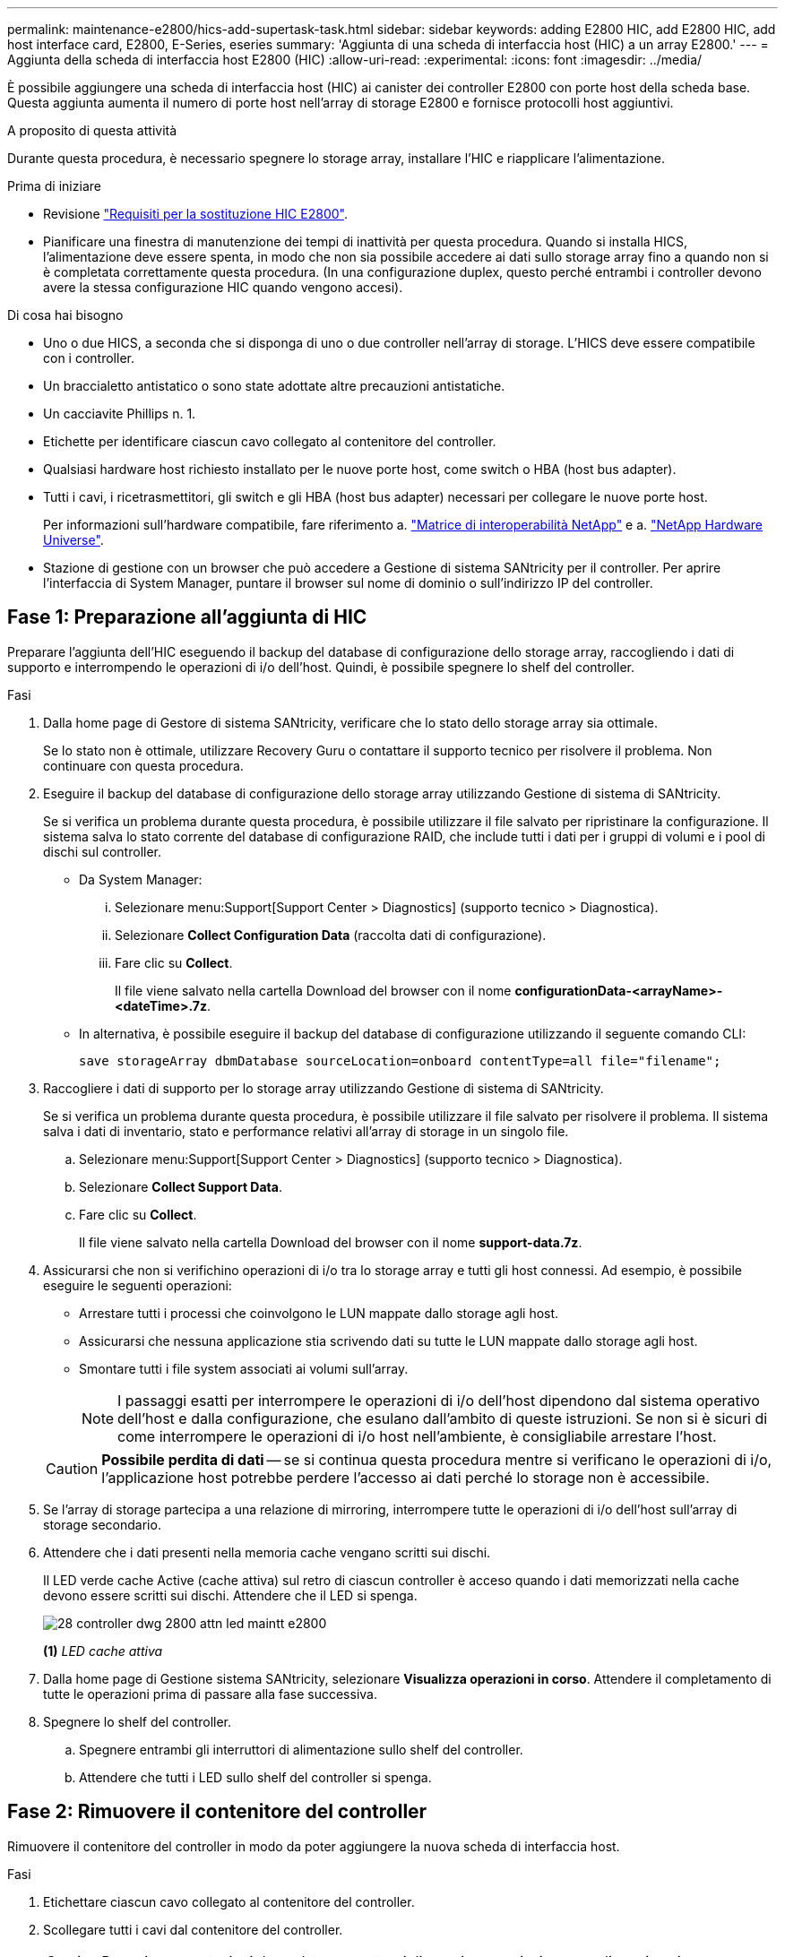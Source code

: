---
permalink: maintenance-e2800/hics-add-supertask-task.html 
sidebar: sidebar 
keywords: adding E2800 HIC, add E2800 HIC, add host interface card, E2800, E-Series, eseries 
summary: 'Aggiunta di una scheda di interfaccia host (HIC) a un array E2800.' 
---
= Aggiunta della scheda di interfaccia host E2800 (HIC)
:allow-uri-read: 
:experimental: 
:icons: font
:imagesdir: ../media/


[role="lead"]
È possibile aggiungere una scheda di interfaccia host (HIC) ai canister dei controller E2800 con porte host della scheda base. Questa aggiunta aumenta il numero di porte host nell'array di storage E2800 e fornisce protocolli host aggiuntivi.

.A proposito di questa attività
Durante questa procedura, è necessario spegnere lo storage array, installare l'HIC e riapplicare l'alimentazione.

.Prima di iniziare
* Revisione link:hics-overview-supertask-concept.html["Requisiti per la sostituzione HIC E2800"].
* Pianificare una finestra di manutenzione dei tempi di inattività per questa procedura. Quando si installa HICS, l'alimentazione deve essere spenta, in modo che non sia possibile accedere ai dati sullo storage array fino a quando non si è completata correttamente questa procedura. (In una configurazione duplex, questo perché entrambi i controller devono avere la stessa configurazione HIC quando vengono accesi).


.Di cosa hai bisogno
* Uno o due HICS, a seconda che si disponga di uno o due controller nell'array di storage. L'HICS deve essere compatibile con i controller.
* Un braccialetto antistatico o sono state adottate altre precauzioni antistatiche.
* Un cacciavite Phillips n. 1.
* Etichette per identificare ciascun cavo collegato al contenitore del controller.
* Qualsiasi hardware host richiesto installato per le nuove porte host, come switch o HBA (host bus adapter).
* Tutti i cavi, i ricetrasmettitori, gli switch e gli HBA (host bus adapter) necessari per collegare le nuove porte host.
+
Per informazioni sull'hardware compatibile, fare riferimento a. https://mysupport.netapp.com/NOW/products/interoperability["Matrice di interoperabilità NetApp"^] e a. http://hwu.netapp.com/home.aspx["NetApp Hardware Universe"^].

* Stazione di gestione con un browser che può accedere a Gestione di sistema SANtricity per il controller. Per aprire l'interfaccia di System Manager, puntare il browser sul nome di dominio o sull'indirizzo IP del controller.




== Fase 1: Preparazione all'aggiunta di HIC

Preparare l'aggiunta dell'HIC eseguendo il backup del database di configurazione dello storage array, raccogliendo i dati di supporto e interrompendo le operazioni di i/o dell'host. Quindi, è possibile spegnere lo shelf del controller.

.Fasi
. Dalla home page di Gestore di sistema SANtricity, verificare che lo stato dello storage array sia ottimale.
+
Se lo stato non è ottimale, utilizzare Recovery Guru o contattare il supporto tecnico per risolvere il problema. Non continuare con questa procedura.

. Eseguire il backup del database di configurazione dello storage array utilizzando Gestione di sistema di SANtricity.
+
Se si verifica un problema durante questa procedura, è possibile utilizzare il file salvato per ripristinare la configurazione. Il sistema salva lo stato corrente del database di configurazione RAID, che include tutti i dati per i gruppi di volumi e i pool di dischi sul controller.

+
** Da System Manager:
+
... Selezionare menu:Support[Support Center > Diagnostics] (supporto tecnico > Diagnostica).
... Selezionare *Collect Configuration Data* (raccolta dati di configurazione).
... Fare clic su *Collect*.
+
Il file viene salvato nella cartella Download del browser con il nome *configurationData-<arrayName>-<dateTime>.7z*.



** In alternativa, è possibile eseguire il backup del database di configurazione utilizzando il seguente comando CLI:
+
`save storageArray dbmDatabase sourceLocation=onboard contentType=all file="filename";`



. Raccogliere i dati di supporto per lo storage array utilizzando Gestione di sistema di SANtricity.
+
Se si verifica un problema durante questa procedura, è possibile utilizzare il file salvato per risolvere il problema. Il sistema salva i dati di inventario, stato e performance relativi all'array di storage in un singolo file.

+
.. Selezionare menu:Support[Support Center > Diagnostics] (supporto tecnico > Diagnostica).
.. Selezionare *Collect Support Data*.
.. Fare clic su *Collect*.
+
Il file viene salvato nella cartella Download del browser con il nome *support-data.7z*.



. Assicurarsi che non si verifichino operazioni di i/o tra lo storage array e tutti gli host connessi. Ad esempio, è possibile eseguire le seguenti operazioni:
+
** Arrestare tutti i processi che coinvolgono le LUN mappate dallo storage agli host.
** Assicurarsi che nessuna applicazione stia scrivendo dati su tutte le LUN mappate dallo storage agli host.
** Smontare tutti i file system associati ai volumi sull'array.
+

NOTE: I passaggi esatti per interrompere le operazioni di i/o dell'host dipendono dal sistema operativo dell'host e dalla configurazione, che esulano dall'ambito di queste istruzioni. Se non si è sicuri di come interrompere le operazioni di i/o host nell'ambiente, è consigliabile arrestare l'host.

+

CAUTION: *Possibile perdita di dati* -- se si continua questa procedura mentre si verificano le operazioni di i/o, l'applicazione host potrebbe perdere l'accesso ai dati perché lo storage non è accessibile.



. Se l'array di storage partecipa a una relazione di mirroring, interrompere tutte le operazioni di i/o dell'host sull'array di storage secondario.
. Attendere che i dati presenti nella memoria cache vengano scritti sui dischi.
+
Il LED verde cache Active (cache attiva) sul retro di ciascun controller è acceso quando i dati memorizzati nella cache devono essere scritti sui dischi. Attendere che il LED si spenga.

+
image::../media/28_dwg_2800_controller_attn_led_maint-e2800.gif[28 controller dwg 2800 attn led maintt e2800]

+
*(1)* _LED cache attiva_

. Dalla home page di Gestione sistema SANtricity, selezionare *Visualizza operazioni in corso*. Attendere il completamento di tutte le operazioni prima di passare alla fase successiva.
. Spegnere lo shelf del controller.
+
.. Spegnere entrambi gli interruttori di alimentazione sullo shelf del controller.
.. Attendere che tutti i LED sullo shelf del controller si spenga.






== Fase 2: Rimuovere il contenitore del controller

Rimuovere il contenitore del controller in modo da poter aggiungere la nuova scheda di interfaccia host.

.Fasi
. Etichettare ciascun cavo collegato al contenitore del controller.
. Scollegare tutti i cavi dal contenitore del controller.
+

CAUTION: Per evitare prestazioni degradate, non attorcigliare, piegare, pizzicare o salire sui cavi.

. Verificare che il LED cache Active (cache attiva) sul retro del controller sia spento.
+
Il LED verde cache Active (cache attiva) sul retro del controller è acceso quando i dati memorizzati nella cache devono essere scritti sui dischi. Prima di rimuovere il contenitore del controller, è necessario attendere che questo LED si spenga.

+
image::../media/28_dwg_2800_controller_attn_led_maint-e2800.gif[28 controller dwg 2800 attn led maintt e2800]

+
*(1)* _LED cache attiva_

. Premere il fermo sull'impugnatura della camma fino a quando non si rilascia, quindi aprire l'impugnatura della camma a destra per rilasciare l'elemento filtrante del controller dallo scaffale.
+
La figura seguente è un esempio di shelf di controller E2812, shelf di controller E2824 o array flash EF280:

+
image::../media/28_dwg_e2824_remove_controller_canister_maint-e2800.gif[28 dwg e2824 rimuovere la manutenzione del contenitore del controller e2800]

+
*(1)* _contenitore controller_

+
*(2)* _maniglia della camma_

+
La figura seguente è un esempio di shelf di controller E2860:

+
image::../media/28_dwg_e2860_add_controller_canister_maint-e2800.gif[28 dwg e2860 add controller canister maintt e2800]

+
*(1)* _contenitore controller_

+
*(2)* _maniglia della camma_

. Utilizzando due mani e l'impugnatura della camma, estrarre il contenitore del controller dallo scaffale.
+

CAUTION: Utilizzare sempre due mani per sostenere il peso di un contenitore del controller.

+
Se si rimuove il contenitore del controller da uno shelf di controller E2812, uno shelf di controller E2824 o un array flash EF280, un'aletta si sposta in posizione per bloccare l'alloggiamento vuoto, contribuendo a mantenere il flusso d'aria e il raffreddamento.

. Capovolgere il contenitore del controller, in modo che il coperchio rimovibile sia rivolto verso l'alto.
. Posizionare il contenitore del controller su una superficie piana e priva di elettricità statica.




== Fase 3: Installare l'HIC

Installare l'HIC per aumentare il numero di porte host nell'array di storage.


CAUTION: *Possibile perdita di accesso ai dati* -- non installare mai un HIC in un contenitore del controller E2800 se tale HIC è stato progettato per un altro controller e-Series. Inoltre, se si dispone di una configurazione duplex, entrambi i controller e gli HICS devono essere identici. La presenza di HICS incompatibili o non corrispondenti causa il blocco dei controller quando si applica l'alimentazione.

.Fasi
. Disimballare il nuovo HIC e la nuova mascherina HIC.
. Premere il pulsante sul coperchio del contenitore del controller ed estrarre il coperchio.
. Verificare che il LED verde all'interno del controller (accanto ai DIMM) sia spento.
+
Se questo LED verde è acceso, il controller sta ancora utilizzando l'alimentazione a batteria. Prima di rimuovere qualsiasi componente, è necessario attendere che il LED si spenga.

+
image::../media/28_dwg_e2800_internal_cache_active_led_maint-e2800.gif[28 dwg e2800 cache interna active led maintt e2800]

+
*(1)* _cache interna attiva_

+
*(2)* _batteria_

. Utilizzando un cacciavite Phillips n. 1, rimuovere le quattro viti che fissano la mascherina vuota al contenitore del controller, quindi rimuovere la piastra frontale.
. Allineare le tre viti a testa zigrinata sull'HIC con i fori corrispondenti sul controller e allineare il connettore sulla parte inferiore dell'HIC con il connettore di interfaccia HIC sulla scheda del controller.
+
Fare attenzione a non graffiare o urtare i componenti sul fondo dell'HIC o sulla parte superiore della scheda del controller.

. Abbassare con cautela l'HIC in posizione e inserire il connettore HIC premendo delicatamente sull'HIC.
+

CAUTION: *Possibili danni alle apparecchiature* -- fare molta attenzione a non stringere il connettore a nastro dorato dei LED del controller tra l'HIC e le viti a testa zigrinata.

+
image::../media/28_dwg_e2800_hic_thumbscrews_maint-e2800.gif[28 dwg e2800 hic thumbwaves mainten e2800]

+
*(1)* _scheda di interfaccia host (HIC)_

+
*(2)* _viti a testa zigrinata_

. Serrare manualmente le viti a testa zigrinata HIC.
+
Non utilizzare un cacciavite per evitare di serrare eccessivamente le viti.

. Utilizzando un cacciavite Phillips n. 1, fissare la nuova piastra anteriore HIC al contenitore del controller con le quattro viti rimosse in precedenza.
+
image::../media/28_dwg_e2800_hic_faceplace_screws_maint-e2800.gif[28 viti hic faceplace dwg e2800 per la manutenzione e2800]





== Fase 4: Reinstallare il contenitore del controller

Reinstallare il contenitore del controller nello shelf del controller dopo aver installato il nuovo HIC.

.Fasi
. Capovolgere il contenitore del controller, in modo che il coperchio rimovibile sia rivolto verso il basso.
. Con la maniglia della camma in posizione aperta, far scorrere il contenitore del controller fino in fondo nello shelf del controller.
+
La figura seguente è un esempio di shelf di controller E2824 o array flash EF280:

+
image::../media/28_dwg_e2824_remove_controller_canister_maint-e2800.gif[28 dwg e2824 rimuovere la manutenzione del contenitore del controller e2800]

+
*(1)* _contenitore controller_

+
*(2)* _maniglia della camma_

+
La figura seguente è un esempio di shelf di controller E2860: image:../media/28_dwg_e2860_add_controller_canister_maint-e2800.gif[""]

+
*(1)* _contenitore controller_

+
*(2)* _maniglia della camma_

. Spostare la maniglia della camma verso sinistra per bloccare il contenitore del controller in posizione.
. Ricollegare tutti i cavi rimossi.
+

NOTE: Non collegare i cavi dati alle nuove porte HIC in questo momento.

. (Facoltativo) se si aggiunge HICS a una configurazione duplex, ripetere tutti i passaggi per rimuovere il secondo elemento filtrante del controller, installare il secondo HIC e reinstallare il secondo elemento filtrante del controller.




== Fase 5: Completare l'aggiunta di HIC

Controllare i LED del controller e il display a sette segmenti, quindi verificare che lo stato del controller sia ottimale.

.Fasi
. Accendere i due interruttori di alimentazione sul retro dello shelf del controller.
+
** Non spegnere gli interruttori di alimentazione durante il processo di accensione, che in genere richiede 90 secondi o meno.
** Le ventole di ogni shelf sono molto rumorose al primo avvio. Il rumore forte durante l'avvio è normale.


. All'avvio del controller, controllare i LED del controller e il display a sette segmenti.
+
** Il display a sette segmenti mostra la sequenza ripetuta *OS*, *SD*, *_blank_* per indicare che il controller sta eseguendo l'elaborazione SOD (Start-of-day). Una volta avviato correttamente un controller, il display a sette segmenti dovrebbe visualizzare l'ID del vassoio.
** Il LED di attenzione ambra sul controller si accende e poi si spegne, a meno che non si verifichi un errore.
** I LED verdi del collegamento host rimangono spenti fino a quando non si collegano i cavi host.
+

NOTE: La figura mostra un esempio di contenitore del controller. Il controller potrebbe avere un numero diverso e un tipo diverso di porte host.

+
image::../media/28_dwg_attn_led_7s_display_maint-e2800.gif[28 dwg attn led 7s display maintt e2800]

+
*(1)* _LED di attenzione (ambra)_

+
*(2)* _Display a sette segmenti_

+
*(3)* _LED collegamento host_



. Da Gestore di sistema di SANtricity, verificare che lo stato del controller sia ottimale.
+
Se lo stato non è ottimale o se uno dei LED attenzione è acceso, verificare che tutti i cavi siano inseriti correttamente e che l'HIC e il contenitore del controller siano installati correttamente. Se necessario, rimuovere e reinstallare il contenitore del controller e l'HIC.

+

NOTE: Se non si riesce a risolvere il problema, contattare il supporto tecnico.

. Se le nuove porte HIC richiedono ricetrasmettitori SFP+, installarli.
. Se è stato installato un HIC con porte SFP+ (ottiche), verificare che le nuove porte dispongano del protocollo host previsto.
+
.. Da Gestione sistema di SANtricity, selezionare *hardware*.
.. Se la figura mostra i dischi, fare clic su *Mostra retro dello shelf*.
.. Selezionare l'immagine per Controller A o Controller B.
.. Selezionare *Visualizza impostazioni* dal menu di scelta rapida.
.. Selezionare la scheda *interfacce host*.
.. Fare clic su *Mostra altre impostazioni*.
.. Esaminare i dettagli mostrati per le porte HIC (le porte etichettate *e0__x__* o *0__x__* in posizione HIC *slot 1*) per determinare se si è pronti per collegare le porte host agli host dati:
+
*** _Se le nuove porte HIC dispongono del protocollo previsto:_ si è pronti per collegare le nuove porte HIC agli host dati; passare alla fase successiva.
*** _Se le nuove porte HIC *non* hanno il protocollo previsto:_ è necessario applicare un pacchetto di funzionalità software prima di poter collegare le nuove porte HIC agli host dati. Vedere link:hpp-change-host-protocol-task.html["Modificare il protocollo host per E2800"]. Quindi, collegare le porte host agli host dati e riprendere le operazioni.




. Collegare i cavi dalle porte host del controller agli host dati.
+
Per istruzioni sulla configurazione e l'utilizzo di un nuovo protocollo host, fare riferimento a. link:../config-linux/index.html["Configurazione di Linux Express"], link:../config-windows/index.html["Configurazione di Windows Express"], o. link:../config-vmware/index.html["Configurazione di VMware Express"].



.Quali sono le prossime novità?
Il processo di aggiunta di una scheda di interfaccia host all'array di storage è completo. È possibile riprendere le normali operazioni.

